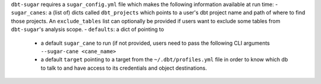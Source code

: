 ``dbt-sugar`` requires a ``sugar_config.yml`` file which makes the following information available at run time:
- ``sugar_canes``: a (list of) dicts called ``dbt_projects`` which points to a user's dbt project name and path of where to find those projects. An ``exclude_tables`` list can optionally be provided if users want to exclude some tables from ``dbt-sugar``'s analysis scope.
- ``defaults``: a dict of pointing to
  - a default ``sugar_cane`` to run (if not provided, users need to pass the following CLI arguments ``--sugar-cane <cane_name>``
  - a default ``target`` pointing to a target from the ``~/.dbt/profiles.yml`` file in order to know which db to talk to and have access to its credentials and object destinations.
